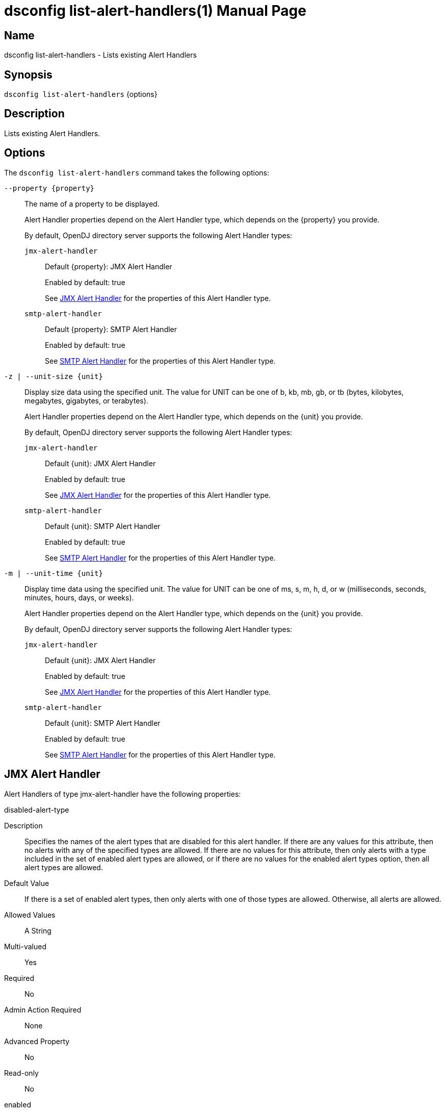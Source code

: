 ////
  The contents of this file are subject to the terms of the Common Development and
  Distribution License (the License). You may not use this file except in compliance with the
  License.

  You can obtain a copy of the License at legal/CDDLv1.0.txt. See the License for the
  specific language governing permission and limitations under the License.

  When distributing Covered Software, include this CDDL Header Notice in each file and include
  the License file at legal/CDDLv1.0.txt. If applicable, add the following below the CDDL
  Header, with the fields enclosed by brackets [] replaced by your own identifying
  information: "Portions Copyright [year] [name of copyright owner]".

  Copyright 2011-2017 ForgeRock AS.
  Portions Copyright 2025 3A Systems LLC.
////

[#dsconfig-list-alert-handlers]
= dsconfig list-alert-handlers(1)
:doctype: manpage
:manmanual: Directory Server Tools
:mansource: OpenDJ

== Name
dsconfig list-alert-handlers - Lists existing Alert Handlers

== Synopsis

`dsconfig list-alert-handlers` {options}

[#dsconfig-list-alert-handlers-description]
== Description

Lists existing Alert Handlers.



[#dsconfig-list-alert-handlers-options]
== Options

The `dsconfig list-alert-handlers` command takes the following options:

--
`--property {property}`::

The name of a property to be displayed.
+

[open]
====
Alert Handler properties depend on the Alert Handler type, which depends on the {property} you provide.

By default, OpenDJ directory server supports the following Alert Handler types:

`jmx-alert-handler`::
+
Default {property}: JMX Alert Handler
+
Enabled by default: true
+
See  <<dsconfig-list-alert-handlers-jmx-alert-handler>> for the properties of this Alert Handler type.
`smtp-alert-handler`::
+
Default {property}: SMTP Alert Handler
+
Enabled by default: true
+
See  <<dsconfig-list-alert-handlers-smtp-alert-handler>> for the properties of this Alert Handler type.
====

`-z | --unit-size {unit}`::

Display size data using the specified unit. The value for UNIT can be one of b, kb, mb, gb, or tb (bytes, kilobytes, megabytes, gigabytes, or terabytes).
+

[open]
====
Alert Handler properties depend on the Alert Handler type, which depends on the {unit} you provide.

By default, OpenDJ directory server supports the following Alert Handler types:

`jmx-alert-handler`::
+
Default {unit}: JMX Alert Handler
+
Enabled by default: true
+
See  <<dsconfig-list-alert-handlers-jmx-alert-handler>> for the properties of this Alert Handler type.
`smtp-alert-handler`::
+
Default {unit}: SMTP Alert Handler
+
Enabled by default: true
+
See  <<dsconfig-list-alert-handlers-smtp-alert-handler>> for the properties of this Alert Handler type.
====

`-m | --unit-time {unit}`::

Display time data using the specified unit. The value for UNIT can be one of ms, s, m, h, d, or w (milliseconds, seconds, minutes, hours, days, or weeks).
+

[open]
====
Alert Handler properties depend on the Alert Handler type, which depends on the {unit} you provide.

By default, OpenDJ directory server supports the following Alert Handler types:

`jmx-alert-handler`::
+
Default {unit}: JMX Alert Handler
+
Enabled by default: true
+
See  <<dsconfig-list-alert-handlers-jmx-alert-handler>> for the properties of this Alert Handler type.
`smtp-alert-handler`::
+
Default {unit}: SMTP Alert Handler
+
Enabled by default: true
+
See  <<dsconfig-list-alert-handlers-smtp-alert-handler>> for the properties of this Alert Handler type.
====

--

[#dsconfig-list-alert-handlers-jmx-alert-handler]
== JMX Alert Handler

Alert Handlers of type jmx-alert-handler have the following properties:

--


disabled-alert-type::
[open]
====
Description::
Specifies the names of the alert types that are disabled for this alert handler. If there are any values for this attribute, then no alerts with any of the specified types are allowed. If there are no values for this attribute, then only alerts with a type included in the set of enabled alert types are allowed, or if there are no values for the enabled alert types option, then all alert types are allowed.


Default Value::
If there is a set of enabled alert types, then only alerts with one of those types are allowed. Otherwise, all alerts are allowed.


Allowed Values::
A String


Multi-valued::
Yes

Required::
No

Admin Action Required::
None

Advanced Property::
No

Read-only::
No


====

enabled::
[open]
====
Description::
Indicates whether the Alert Handler is enabled. 


Default Value::
None


Allowed Values::
true
false


Multi-valued::
No

Required::
Yes

Admin Action Required::
None

Advanced Property::
No

Read-only::
No


====

enabled-alert-type::
[open]
====
Description::
Specifies the names of the alert types that are enabled for this alert handler. If there are any values for this attribute, then only alerts with one of the specified types are allowed (unless they are also included in the disabled alert types). If there are no values for this attribute, then any alert with a type not included in the list of disabled alert types is allowed.


Default Value::
All alerts with types not included in the set of disabled alert types are allowed.


Allowed Values::
A String


Multi-valued::
Yes

Required::
No

Admin Action Required::
None

Advanced Property::
No

Read-only::
No


====

java-class::
[open]
====
Description::
Specifies the fully-qualified name of the Java class that provides the JMX Alert Handler implementation. 


Default Value::
org.opends.server.extensions.JMXAlertHandler


Allowed Values::
A Java class that implements or extends the class(es): org.opends.server.api.AlertHandler


Multi-valued::
No

Required::
Yes

Admin Action Required::
The Alert Handler must be disabled and re-enabled for changes to this setting to take effect

Advanced Property::
Yes (Use --advanced in interactive mode.)

Read-only::
No


====



--

[#dsconfig-list-alert-handlers-smtp-alert-handler]
== SMTP Alert Handler

Alert Handlers of type smtp-alert-handler have the following properties:

--


disabled-alert-type::
[open]
====
Description::
Specifies the names of the alert types that are disabled for this alert handler. If there are any values for this attribute, then no alerts with any of the specified types are allowed. If there are no values for this attribute, then only alerts with a type included in the set of enabled alert types are allowed, or if there are no values for the enabled alert types option, then all alert types are allowed.


Default Value::
If there is a set of enabled alert types, then only alerts with one of those types are allowed. Otherwise, all alerts are allowed.


Allowed Values::
A String


Multi-valued::
Yes

Required::
No

Admin Action Required::
None

Advanced Property::
No

Read-only::
No


====

enabled::
[open]
====
Description::
Indicates whether the Alert Handler is enabled. 


Default Value::
None


Allowed Values::
true
false


Multi-valued::
No

Required::
Yes

Admin Action Required::
None

Advanced Property::
No

Read-only::
No


====

enabled-alert-type::
[open]
====
Description::
Specifies the names of the alert types that are enabled for this alert handler. If there are any values for this attribute, then only alerts with one of the specified types are allowed (unless they are also included in the disabled alert types). If there are no values for this attribute, then any alert with a type not included in the list of disabled alert types is allowed.


Default Value::
All alerts with types not included in the set of disabled alert types are allowed.


Allowed Values::
A String


Multi-valued::
Yes

Required::
No

Admin Action Required::
None

Advanced Property::
No

Read-only::
No


====

java-class::
[open]
====
Description::
Specifies the fully-qualified name of the Java class that provides the SMTP Alert Handler implementation. 


Default Value::
org.opends.server.extensions.SMTPAlertHandler


Allowed Values::
A Java class that implements or extends the class(es): org.opends.server.api.AlertHandler


Multi-valued::
No

Required::
Yes

Admin Action Required::
The Alert Handler must be disabled and re-enabled for changes to this setting to take effect

Advanced Property::
Yes (Use --advanced in interactive mode.)

Read-only::
No


====

message-body::
[open]
====
Description::
Specifies the body that should be used for email messages generated by this alert handler. The token &quot;%%%%alert-type%%%%&quot; is dynamically replaced with the alert type string. The token &quot;%%%%alert-id%%%%&quot; is dynamically replaced with the alert ID value. The token &quot;%%%%alert-message%%%%&quot; is dynamically replaced with the alert message. The token &quot;\n&quot; is replaced with an end-of-line marker.


Default Value::
None


Allowed Values::
A String


Multi-valued::
No

Required::
Yes

Admin Action Required::
None

Advanced Property::
No

Read-only::
No


====

message-subject::
[open]
====
Description::
Specifies the subject that should be used for email messages generated by this alert handler. The token &quot;%%%%alert-type%%%%&quot; is dynamically replaced with the alert type string. The token &quot;%%%%alert-id%%%%&quot; is dynamically replaced with the alert ID value. The token &quot;%%%%alert-message%%%%&quot; is dynamically replaced with the alert message. The token &quot;\n&quot; is replaced with an end-of-line marker.


Default Value::
None


Allowed Values::
A String


Multi-valued::
No

Required::
Yes

Admin Action Required::
None

Advanced Property::
No

Read-only::
No


====

recipient-address::
[open]
====
Description::
Specifies an email address to which the messages should be sent. Multiple values may be provided if there should be more than one recipient.


Default Value::
None


Allowed Values::
A String


Multi-valued::
Yes

Required::
Yes

Admin Action Required::
None

Advanced Property::
No

Read-only::
No


====

sender-address::
[open]
====
Description::
Specifies the email address to use as the sender for messages generated by this alert handler. 


Default Value::
None


Allowed Values::
A String


Multi-valued::
No

Required::
Yes

Admin Action Required::
None

Advanced Property::
No

Read-only::
No


====



--

